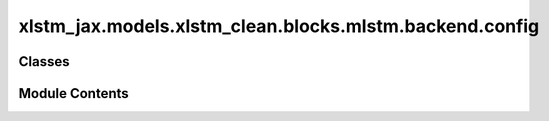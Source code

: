 xlstm_jax.models.xlstm_clean.blocks.mlstm.backend.config
========================================================

.. py:module:: xlstm_jax.models.xlstm_clean.blocks.mlstm.backend.config


Classes
-------

.. autoapisummary::

   xlstm_jax.models.xlstm_clean.blocks.mlstm.backend.config.mLSTMBackend


Module Contents
---------------

.. py:class:: mLSTMBackend

   Bases: :py:obj:`flax.linen.Module`


   .. py:attribute:: config
      :type:  Any


